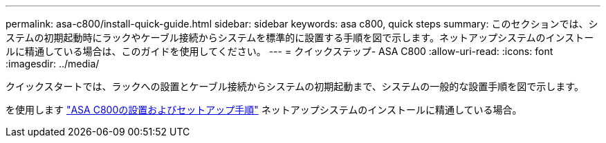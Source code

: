 ---
permalink: asa-c800/install-quick-guide.html 
sidebar: sidebar 
keywords: asa c800, quick steps 
summary: このセクションでは、システムの初期起動時にラックやケーブル接続からシステムを標準的に設置する手順を図で示します。ネットアップシステムのインストールに精通している場合は、このガイドを使用してください。 
---
= クイックステップ- ASA C800
:allow-uri-read: 
:icons: font
:imagesdir: ../media/


[role="lead"]
クイックスタートでは、ラックへの設置とケーブル接続からシステムの初期起動まで、システムの一般的な設置手順を図で示します。

を使用します link:../media/PDF/Jan_2024_Rev3_AFFC800_ISI_IEOPS-1497.pdf["ASA C800の設置およびセットアップ手順"^] ネットアップシステムのインストールに精通している場合。
